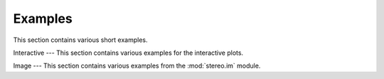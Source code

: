 Examples
============
This section contains various short examples.


Interactive
---
This section contains various examples for the interactive plots.

.. nbgallery::
    interactive_cluster


Image
---
This section contains various examples from the :mod:`stereo.im` module.

.. nbgallery::
    cell_segmentation
    tissue_cut
    